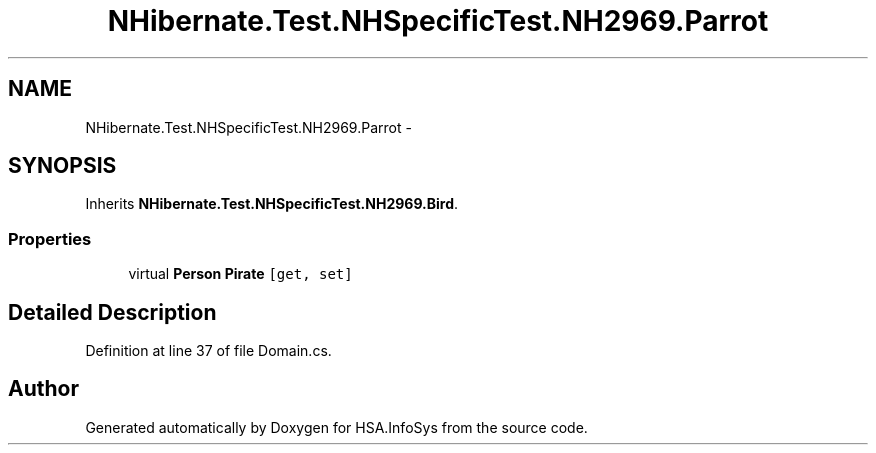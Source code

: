 .TH "NHibernate.Test.NHSpecificTest.NH2969.Parrot" 3 "Fri Jul 5 2013" "Version 1.0" "HSA.InfoSys" \" -*- nroff -*-
.ad l
.nh
.SH NAME
NHibernate.Test.NHSpecificTest.NH2969.Parrot \- 
.SH SYNOPSIS
.br
.PP
.PP
Inherits \fBNHibernate\&.Test\&.NHSpecificTest\&.NH2969\&.Bird\fP\&.
.SS "Properties"

.in +1c
.ti -1c
.RI "virtual \fBPerson\fP \fBPirate\fP\fC [get, set]\fP"
.br
.in -1c
.SH "Detailed Description"
.PP 
Definition at line 37 of file Domain\&.cs\&.

.SH "Author"
.PP 
Generated automatically by Doxygen for HSA\&.InfoSys from the source code\&.
